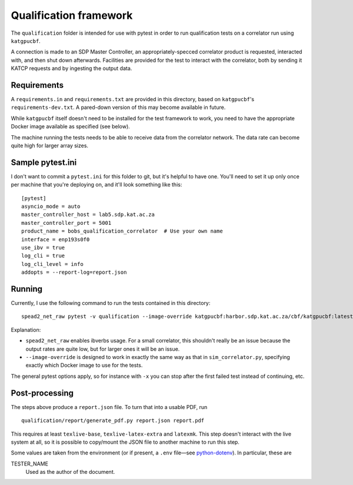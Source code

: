 Qualification framework
===========================================

.. todo::

   This document needs a bit of an introduction distinguishing it from normal
   unit-testing.

   The wording could also be cleaned up somewhat, and the "Requirements" section
   can mention the "optional extras" now included in the setup.

The ``qualification`` folder is intended for use with pytest in order to
run qualification tests on a correlator run using ``katgpucbf``.

A connection is made to an SDP Master Controller, an
appropriately-specced correlator product is requested, interacted with,
and then shut down afterwards. Facilities are provided for the test to
interact with the correlator, both by sending it KATCP requests and by
ingesting the output data.

Requirements
------------

A ``requirements.in`` and ``requirements.txt`` are provided in this
directory, based on ``katgpucbf``\ 's ``requirements-dev.txt``. A
pared-down version of this may become available in future.

While ``katgpucbf`` itself doesn't need to be installed for the test
framework to work, you need to have the appropriate Docker image
available as specified (see below).

The machine running the tests needs to be able to receive data from the
correlator network. The data rate can become quite high for larger array sizes.

Sample pytest.ini
-----------------

I don't want to commit a ``pytest.ini`` for this folder to git, but it's
helpful to have one. You'll need to set it up only once per machine that
you're deploying on, and it'll look something like this:

::

   [pytest]
   asyncio_mode = auto
   master_controller_host = lab5.sdp.kat.ac.za
   master_controller_port = 5001
   product_name = bobs_qualification_correlator  # Use your own name
   interface = enp193s0f0
   use_ibv = true
   log_cli = true
   log_cli_level = info
   addopts = --report-log=report.json

Running
-------

Currently, I use the following command to run the tests contained in
this directory:

::

   spead2_net_raw pytest -v qualification --image-override katgpucbf:harbor.sdp.kat.ac.za/cbf/katgpucbf:latest

Explanation:

-  ``spead2_net_raw`` enables ibverbs usage. For a small correlator,
   this shouldn't really be an issue because the output rates are quite
   low, but for larger ones it will be an issue.
-  ``--image-override`` is designed to work in exactly the same way as
   that in ``sim_correlator.py``, specifying exactly which Docker image
   to use for the tests.

The general pytest options apply, so for instance with ``-x`` you can
stop after the first failed test instead of continuing, etc.

Post-processing
---------------

The steps above produce a ``report.json`` file. To turn that into a usable PDF,
run

::

   qualification/report/generate_pdf.py report.json report.pdf

This requires at least ``texlive-base``, ``texlive-latex-extra`` and
``latexmk``. This step doesn't interact with the live system at all, so it is
possible to copy/mount the JSON file to another machine to run this step.

Some values are taken from the environment (or if present, a ``.env`` file—see
`python-dotenv`_). In particular, these are

TESTER_NAME
    Used as the author of the document.

.. _python-dotenv: https://github.com/theskumar/python-dotenv

